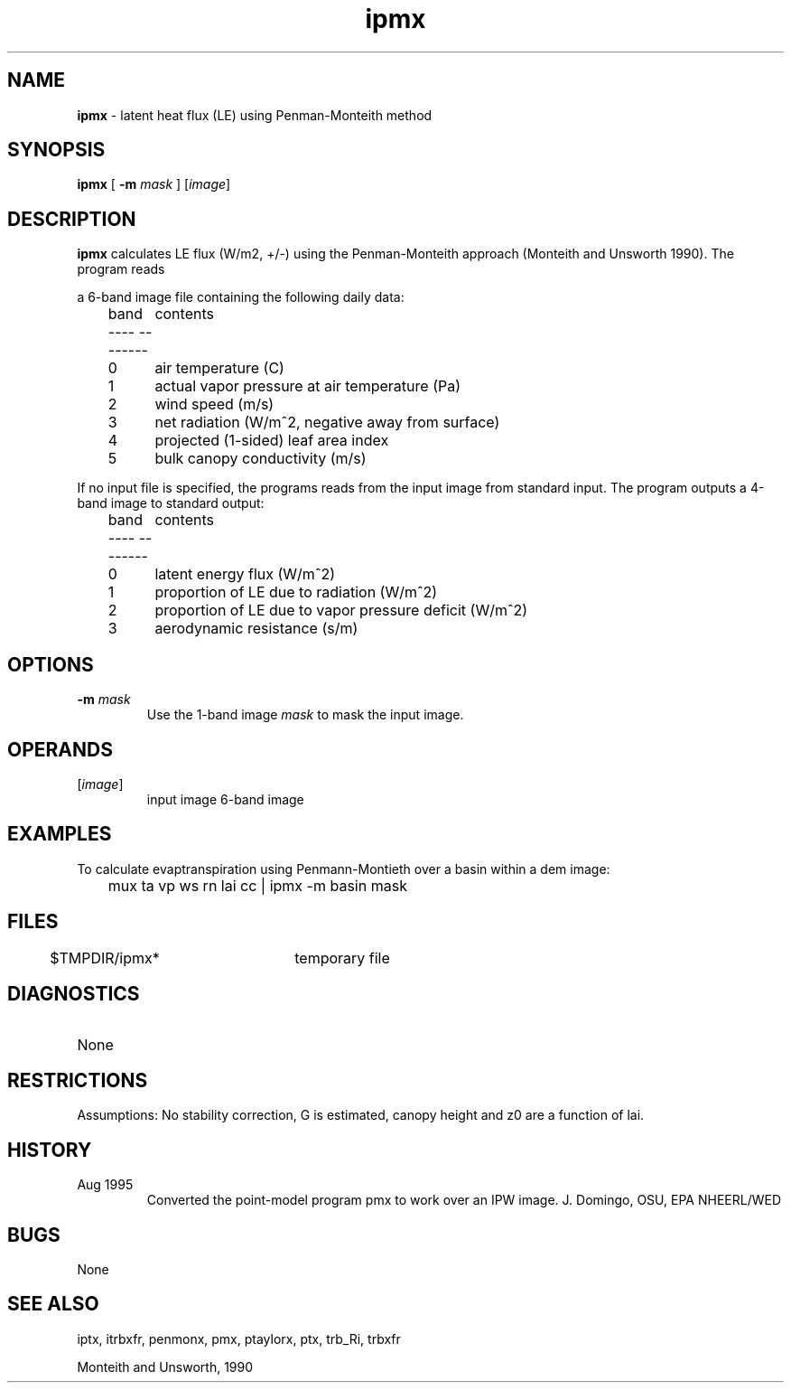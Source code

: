 .TH "ipmx" "1" "5 November 2015" "IPW v2" "IPW User Commands"
.SH NAME
.PP
\fBipmx\fP - latent heat flux (LE) using Penman-Monteith method
.SH SYNOPSIS
.sp
.nf
.ft CR
\fBipmx\fP [ \fB-m\fP \fImask\fP ] [\fIimage\fP]
.ft R
.fi
.SH DESCRIPTION
.PP
\fBipmx\fP calculates LE flux (W/m2, +/-) using the Penman-Monteith
approach (Monteith and Unsworth 1990). The program reads
.sp
.nf
.ft CR
     a 6-band image file containing the following daily data:
.ft R
.fi

.sp
.nf
.ft CR
	band	contents
	----    --------
	0	air temperature (C)
	1	actual vapor pressure at air temperature (Pa)
	2	wind speed (m/s)
	3	net radiation (W/m^2, negative away from surface)
	4	projected (1-sided) leaf area index
	5	bulk canopy conductivity (m/s)
.ft R
.fi

.PP
If no input file is specified, the programs reads from the input
image from standard input.  The program outputs a 4-band image
to standard output:
.sp
.nf
.ft CR
	band	contents
	----    --------
	0	latent energy flux (W/m^2)
	1	proportion of LE due to radiation (W/m^2)
	2	proportion of LE due to vapor pressure deficit (W/m^2)
	3	aerodynamic resistance (s/m)
.ft R
.fi
.SH OPTIONS
.TP
\fB-m\fP \fImask\fP
Use the 1-band image \fImask\fP to mask the input image.
.SH OPERANDS
.TP
[\fIimage\fP]
input image 6-band image
.SH EXAMPLES
.PP
To calculate evaptranspiration using Penmann-Montieth over a basin within
a dem image:
.sp
.nf
.ft CR
	mux ta vp ws rn lai cc | ipmx -m basin mask
.ft R
.fi
.SH FILES
.sp
.nf
.ft CR
	$TMPDIR/ipmx*	temporary file
.ft R
.fi
.SH DIAGNOSTICS
.sp
.TP
None
.SH RESTRICTIONS
.PP
Assumptions:
No stability correction, G is estimated, canopy height and z0 are
a function of lai.
.SH HISTORY
.TP
Aug 1995
Converted the point-model program pmx to work over
an IPW image.  J. Domingo, OSU, EPA NHEERL/WED
.SH BUGS
.PP
None
.SH SEE ALSO
.PP
iptx, itrbxfr, penmonx, pmx, ptaylorx, ptx, trb_Ri, trbxfr
.PP
Monteith and Unsworth, 1990
